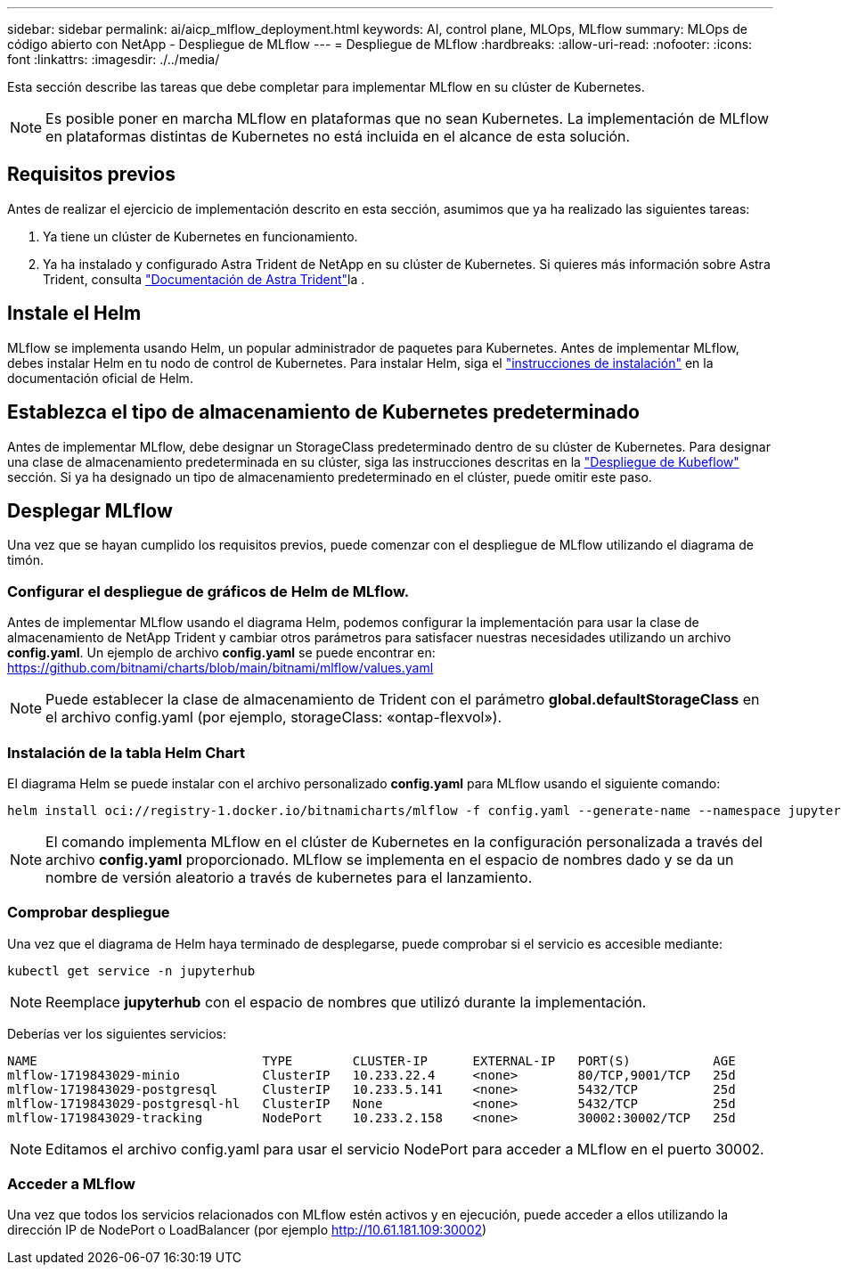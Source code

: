 ---
sidebar: sidebar 
permalink: ai/aicp_mlflow_deployment.html 
keywords: AI, control plane, MLOps, MLflow 
summary: MLOps de código abierto con NetApp - Despliegue de MLflow 
---
= Despliegue de MLflow
:hardbreaks:
:allow-uri-read: 
:nofooter: 
:icons: font
:linkattrs: 
:imagesdir: ./../media/


[role="lead"]
Esta sección describe las tareas que debe completar para implementar MLflow en su clúster de Kubernetes.


NOTE: Es posible poner en marcha MLflow en plataformas que no sean Kubernetes. La implementación de MLflow en plataformas distintas de Kubernetes no está incluida en el alcance de esta solución.



== Requisitos previos

Antes de realizar el ejercicio de implementación descrito en esta sección, asumimos que ya ha realizado las siguientes tareas:

. Ya tiene un clúster de Kubernetes en funcionamiento.
. Ya ha instalado y configurado Astra Trident de NetApp en su clúster de Kubernetes. Si quieres más información sobre Astra Trident, consulta link:https://docs.netapp.com/us-en/trident/index.html["Documentación de Astra Trident"^]la .




== Instale el Helm

MLflow se implementa usando Helm, un popular administrador de paquetes para Kubernetes. Antes de implementar MLflow, debes instalar Helm en tu nodo de control de Kubernetes. Para instalar Helm, siga el https://helm.sh/docs/intro/install/["instrucciones de instalación"^] en la documentación oficial de Helm.



== Establezca el tipo de almacenamiento de Kubernetes predeterminado

Antes de implementar MLflow, debe designar un StorageClass predeterminado dentro de su clúster de Kubernetes. Para designar una clase de almacenamiento predeterminada en su clúster, siga las instrucciones descritas en la link:aicp_kubeflow_deployment_overview.html["Despliegue de Kubeflow"] sección. Si ya ha designado un tipo de almacenamiento predeterminado en el clúster, puede omitir este paso.



== Desplegar MLflow

Una vez que se hayan cumplido los requisitos previos, puede comenzar con el despliegue de MLflow utilizando el diagrama de timón.



=== Configurar el despliegue de gráficos de Helm de MLflow.

Antes de implementar MLflow usando el diagrama Helm, podemos configurar la implementación para usar la clase de almacenamiento de NetApp Trident y cambiar otros parámetros para satisfacer nuestras necesidades utilizando un archivo *config.yaml*. Un ejemplo de archivo *config.yaml* se puede encontrar en: https://github.com/bitnami/charts/blob/main/bitnami/mlflow/values.yaml[]


NOTE: Puede establecer la clase de almacenamiento de Trident con el parámetro *global.defaultStorageClass* en el archivo config.yaml (por ejemplo, storageClass: «ontap-flexvol»).



=== Instalación de la tabla Helm Chart

El diagrama Helm se puede instalar con el archivo personalizado *config.yaml* para MLflow usando el siguiente comando:

[source, shell]
----
helm install oci://registry-1.docker.io/bitnamicharts/mlflow -f config.yaml --generate-name --namespace jupyterhub
----

NOTE: El comando implementa MLflow en el clúster de Kubernetes en la configuración personalizada a través del archivo *config.yaml* proporcionado. MLflow se implementa en el espacio de nombres dado y se da un nombre de versión aleatorio a través de kubernetes para el lanzamiento.



=== Comprobar despliegue

Una vez que el diagrama de Helm haya terminado de desplegarse, puede comprobar si el servicio es accesible mediante:

[source, shell]
----
kubectl get service -n jupyterhub
----

NOTE: Reemplace *jupyterhub* con el espacio de nombres que utilizó durante la implementación.

Deberías ver los siguientes servicios:

[source, shell]
----
NAME                              TYPE        CLUSTER-IP      EXTERNAL-IP   PORT(S)           AGE
mlflow-1719843029-minio           ClusterIP   10.233.22.4     <none>        80/TCP,9001/TCP   25d
mlflow-1719843029-postgresql      ClusterIP   10.233.5.141    <none>        5432/TCP          25d
mlflow-1719843029-postgresql-hl   ClusterIP   None            <none>        5432/TCP          25d
mlflow-1719843029-tracking        NodePort    10.233.2.158    <none>        30002:30002/TCP   25d
----

NOTE: Editamos el archivo config.yaml para usar el servicio NodePort para acceder a MLflow en el puerto 30002.



=== Acceder a MLflow

Una vez que todos los servicios relacionados con MLflow estén activos y en ejecución, puede acceder a ellos utilizando la dirección IP de NodePort o LoadBalancer (por ejemplo http://10.61.181.109:30002[])
